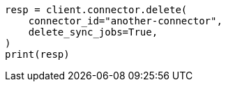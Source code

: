// This file is autogenerated, DO NOT EDIT
// connector/apis/delete-connector-api.asciidoc:79

[source, python]
----
resp = client.connector.delete(
    connector_id="another-connector",
    delete_sync_jobs=True,
)
print(resp)
----
